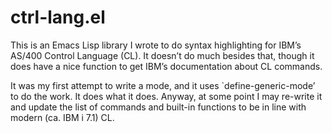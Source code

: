 * ctrl-lang.el

This is an Emacs Lisp library I wrote to do syntax highlighting for
IBM’s AS/400 Control Language (CL).  It doesn’t do much besides that,
though it does have a nice function to get IBM’s documentation about
CL commands.

It was my first attempt to write a mode, and it uses
`define-generic-mode’ to do the work.  It does what it does.  Anyway,
at some point I may re-write it and update the list of commands and
built-in functions to be in line with modern (ca. IBM i 7.1) CL.
